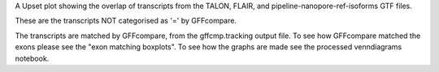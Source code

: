 A Upset plot  showing the overlap of transcripts from the TALON, FLAIR, and pipeline-nanopore-ref-isoforms
GTF files.

These are the transcripts NOT categorised as '=' by GFFcompare.



The transcripts are matched by GFFcompare, from the gffcmp.tracking output file.
To see how GFFcompare matched the exons please see the "exon matching boxplots".
To see how the graphs are made see the processed venndiagrams notebook.